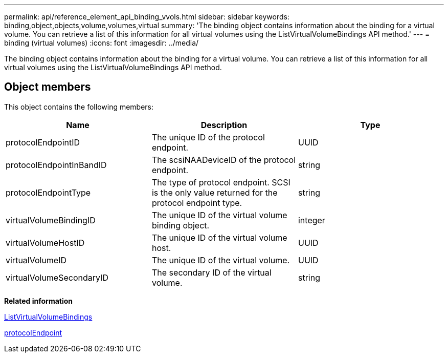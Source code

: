 ---
permalink: api/reference_element_api_binding_vvols.html
sidebar: sidebar
keywords: binding,object,objects,volume,volumes,virtual
summary: 'The binding object contains information about the binding for a virtual volume. You can retrieve a list of this information for all virtual volumes using the ListVirtualVolumeBindings API method.'
---
= binding (virtual volumes)
:icons: font
:imagesdir: ../media/

[.lead]
The binding object contains information about the binding for a virtual volume. You can retrieve a list of this information for all virtual volumes using the ListVirtualVolumeBindings API method.

== Object members

This object contains the following members:

[options="header"]
|===
|Name |Description |Type
a|
protocolEndpointID
a|
The unique ID of the protocol endpoint.
a|
UUID
a|
protocolEndpointInBandID
a|
The scsiNAADeviceID of the protocol endpoint.
a|
string
a|
protocolEndpointType
a|
The type of protocol endpoint. SCSI is the only value returned for the protocol endpoint type.
a|
string
a|
virtualVolumeBindingID
a|
The unique ID of the virtual volume binding object.
a|
integer
a|
virtualVolumeHostID
a|
The unique ID of the virtual volume host.
a|
UUID
a|
virtualVolumeID
a|
The unique ID of the virtual volume.
a|
UUID
a|
virtualVolumeSecondaryID
a|
The secondary ID of the virtual volume.
a|
string
|===
*Related information*

xref:reference_element_api_listvirtualvolumebindings.adoc[ListVirtualVolumeBindings]

xref:reference_element_api_protocolendpoint.adoc[protocolEndpoint]
